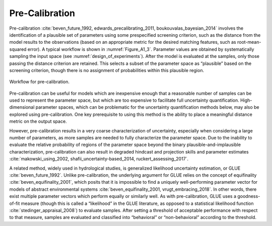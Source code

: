 Pre-Calibration
###############

Pre-calibration :cite:`beven_future_1992, edwards_precalibrating_2011, boukouvalas_bayesian_2014` involves the identification of a plausible set of parameters using some prespecified screening criterion, such as the distance from the model results to the observations (based on an appropriate metric for the desired matching features, such as root-mean-squared error). A typical workflow is shown in :numref:`Figure_A1_3`. Parameter values are obtained by systematically sampling the input space (see :numref:`design_of_experiments`). After the model is evaluated at the samples, only those passing the distance criterion are retained. This selects a subset of the parameter space as “plausible” based on the screening criterion, though there is no assignment of probabilities within this plausible region.

.. _Figure_A1_3:
.. figure:: _static/figureA1_3_precal_workflow.png
    :alt: Figure A1.3
    :width: 700px
    :align: center

    Workflow for pre-calibration.

Pre-calibration can be useful for models which are inexpensive enough that a reasonable
number of samples can be used to represent the parameter space, but which are too expensive to facilitate full uncertainty quantification. High-dimensional parameter spaces, which can be problematic for the uncertainty quantification methods below, may also be explored using pre-calibration. One key prerequisite to using this method is the ability to place a meaningful distance metric on the output space.

However, pre-calibration results in a very coarse characterization of uncertainty, especially when considering a large number of parameters, as more samples are needed to fully characterize the parameter space. Due to the inability to evaluate the relative probability of regions of the parameter space beyond the binary plausible-and-implausible characterization, pre-calibration can also result in degraded hindcast and projection skills and parameter estimates :cite:`makowski_using_2002, shafii_uncertainty-based_2014, ruckert_assessing_2017`.

A related method, widely used in hydrological studies, is generalized likelihood uncertainty estimation, or GLUE :cite:`beven_future_1992`. Unlike pre-calibration, the underlying argument for GLUE relies on the concept of equifinality :cite:`beven_equifinality_2001`, which posits that it is impossible to find a uniquely well-performing parameter vector for models of abstract environmental systems :cite:`beven_equifinality_2001, vrugt_embracing_2018`. In other words, there exist multiple parameter vectors which perform equally or similarly well. As with pre-calibration, GLUE uses a goodness-of-fit measure (though this is called a “likelihood” in the GLUE literature, as opposed to a statistical likelihood function :cite:`stedinger_appraisal_2008`) to evaluate samples. After setting a threshold of acceptable performance with respect to that measure, samples are evaluated and classified into “behavioral” or “non-behavioral” according to the threshold.

.. seealso::

    Put this into practice! Click the following badge to try out an interactive tutorial on utilizing Pre-Calibration and GLUE for HYMOD model calibration:

     .. image:: https://mybinder.org/badge_logo.svg
         :target: https://mybinder.org/v2/gh/IMMM-SFA/msd_uncertainty_ebook/b8a490616a456c2b366066702f31e5b6fe07f701?filepath=notebooks%2Ffishery_dynamics.ipynb
